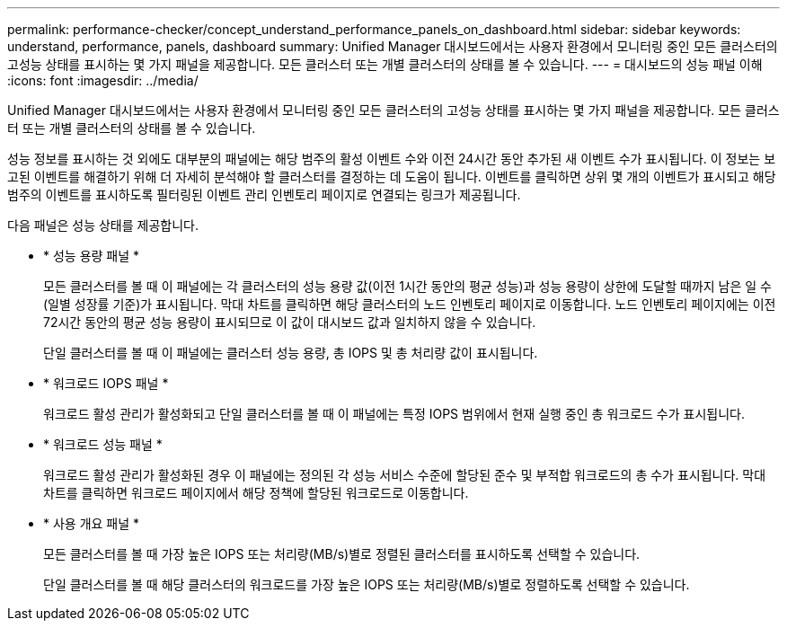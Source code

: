 ---
permalink: performance-checker/concept_understand_performance_panels_on_dashboard.html 
sidebar: sidebar 
keywords: understand, performance, panels, dashboard 
summary: Unified Manager 대시보드에서는 사용자 환경에서 모니터링 중인 모든 클러스터의 고성능 상태를 표시하는 몇 가지 패널을 제공합니다. 모든 클러스터 또는 개별 클러스터의 상태를 볼 수 있습니다. 
---
= 대시보드의 성능 패널 이해
:icons: font
:imagesdir: ../media/


[role="lead"]
Unified Manager 대시보드에서는 사용자 환경에서 모니터링 중인 모든 클러스터의 고성능 상태를 표시하는 몇 가지 패널을 제공합니다. 모든 클러스터 또는 개별 클러스터의 상태를 볼 수 있습니다.

성능 정보를 표시하는 것 외에도 대부분의 패널에는 해당 범주의 활성 이벤트 수와 이전 24시간 동안 추가된 새 이벤트 수가 표시됩니다. 이 정보는 보고된 이벤트를 해결하기 위해 더 자세히 분석해야 할 클러스터를 결정하는 데 도움이 됩니다. 이벤트를 클릭하면 상위 몇 개의 이벤트가 표시되고 해당 범주의 이벤트를 표시하도록 필터링된 이벤트 관리 인벤토리 페이지로 연결되는 링크가 제공됩니다.

다음 패널은 성능 상태를 제공합니다.

* * 성능 용량 패널 *
+
모든 클러스터를 볼 때 이 패널에는 각 클러스터의 성능 용량 값(이전 1시간 동안의 평균 성능)과 성능 용량이 상한에 도달할 때까지 남은 일 수(일별 성장률 기준)가 표시됩니다. 막대 차트를 클릭하면 해당 클러스터의 노드 인벤토리 페이지로 이동합니다. 노드 인벤토리 페이지에는 이전 72시간 동안의 평균 성능 용량이 표시되므로 이 값이 대시보드 값과 일치하지 않을 수 있습니다.

+
단일 클러스터를 볼 때 이 패널에는 클러스터 성능 용량, 총 IOPS 및 총 처리량 값이 표시됩니다.

* * 워크로드 IOPS 패널 *
+
워크로드 활성 관리가 활성화되고 단일 클러스터를 볼 때 이 패널에는 특정 IOPS 범위에서 현재 실행 중인 총 워크로드 수가 표시됩니다.

* * 워크로드 성능 패널 *
+
워크로드 활성 관리가 활성화된 경우 이 패널에는 정의된 각 성능 서비스 수준에 할당된 준수 및 부적합 워크로드의 총 수가 표시됩니다. 막대 차트를 클릭하면 워크로드 페이지에서 해당 정책에 할당된 워크로드로 이동합니다.

* * 사용 개요 패널 *
+
모든 클러스터를 볼 때 가장 높은 IOPS 또는 처리량(MB/s)별로 정렬된 클러스터를 표시하도록 선택할 수 있습니다.

+
단일 클러스터를 볼 때 해당 클러스터의 워크로드를 가장 높은 IOPS 또는 처리량(MB/s)별로 정렬하도록 선택할 수 있습니다.


